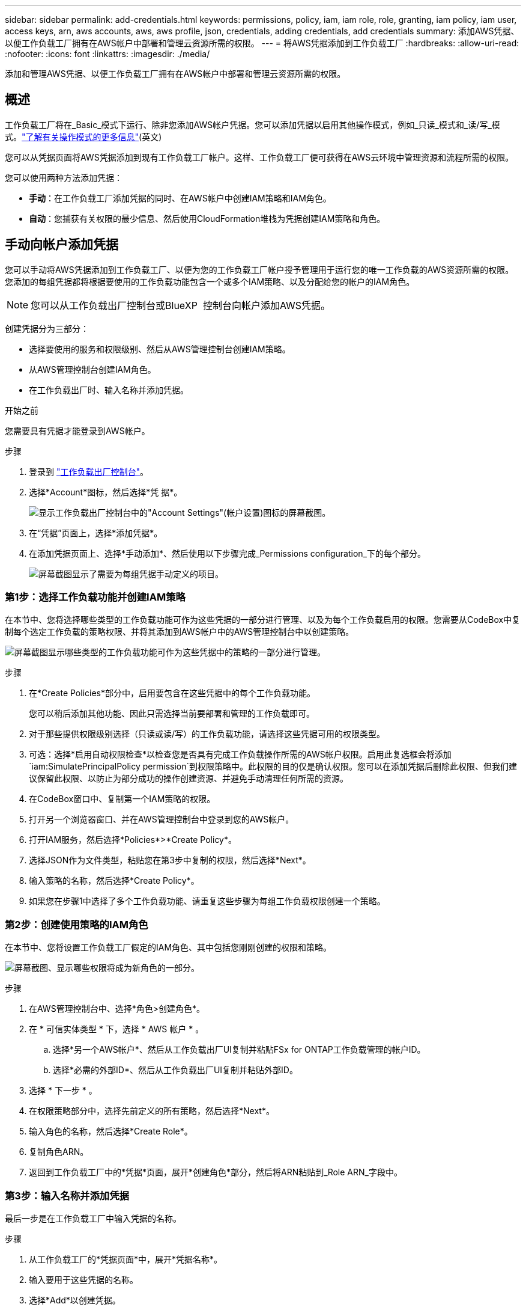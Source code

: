 ---
sidebar: sidebar 
permalink: add-credentials.html 
keywords: permissions, policy, iam, iam role, role, granting, iam policy, iam user, access keys, arn, aws accounts, aws, aws profile, json, credentials, adding credentials, add credentials 
summary: 添加AWS凭据、以便工作负载工厂拥有在AWS帐户中部署和管理云资源所需的权限。 
---
= 将AWS凭据添加到工作负载工厂
:hardbreaks:
:allow-uri-read: 
:nofooter: 
:icons: font
:linkattrs: 
:imagesdir: ./media/


[role="lead"]
添加和管理AWS凭据、以便工作负载工厂拥有在AWS帐户中部署和管理云资源所需的权限。



== 概述

工作负载工厂将在_Basic_模式下运行、除非您添加AWS帐户凭据。您可以添加凭据以启用其他操作模式，例如_只读_模式和_读/写_模式。link:operational-modes.html["了解有关操作模式的更多信息"](英文)

您可以从凭据页面将AWS凭据添加到现有工作负载工厂帐户。这样、工作负载工厂便可获得在AWS云环境中管理资源和流程所需的权限。

您可以使用两种方法添加凭据：

* *手动*：在工作负载工厂添加凭据的同时、在AWS帐户中创建IAM策略和IAM角色。
* *自动*：您捕获有关权限的最少信息、然后使用CloudFormation堆栈为凭据创建IAM策略和角色。




== 手动向帐户添加凭据

您可以手动将AWS凭据添加到工作负载工厂、以便为您的工作负载工厂帐户授予管理用于运行您的唯一工作负载的AWS资源所需的权限。您添加的每组凭据都将根据要使用的工作负载功能包含一个或多个IAM策略、以及分配给您的帐户的IAM角色。


NOTE: 您可以从工作负载出厂控制台或BlueXP  控制台向帐户添加AWS凭据。

创建凭据分为三部分：

* 选择要使用的服务和权限级别、然后从AWS管理控制台创建IAM策略。
* 从AWS管理控制台创建IAM角色。
* 在工作负载出厂时、输入名称并添加凭据。


.开始之前
您需要具有凭据才能登录到AWS帐户。

.步骤
. 登录到 https://console.workloads.netapp.com/["工作负载出厂控制台"^]。
. 选择*Account*图标，然后选择*凭 据*。
+
image:screenshot-settings-icon.png["显示工作负载出厂控制台中的\"Account Settings\"(帐户设置)图标的屏幕截图。"]

. 在“凭据”页面上，选择*添加凭据*。
. 在添加凭据页面上、选择*手动添加*、然后使用以下步骤完成_Permissions configuration_下的每个部分。
+
image:screenshot-add-credentials-manually.png["屏幕截图显示了需要为每组凭据手动定义的项目。"]





=== 第1步：选择工作负载功能并创建IAM策略

在本节中、您将选择哪些类型的工作负载功能可作为这些凭据的一部分进行管理、以及为每个工作负载启用的权限。您需要从CodeBox中复制每个选定工作负载的策略权限、并将其添加到AWS帐户中的AWS管理控制台中以创建策略。

image:screenshot-create-policies-manual-permissions-check.png["屏幕截图显示哪些类型的工作负载功能可作为这些凭据中的策略的一部分进行管理。"]

.步骤
. 在*Create Policies*部分中，启用要包含在这些凭据中的每个工作负载功能。
+
您可以稍后添加其他功能、因此只需选择当前要部署和管理的工作负载即可。

. 对于那些提供权限级别选择（只读或读/写）的工作负载功能，请选择这些凭据可用的权限类型。
. 可选：选择*启用自动权限检查*以检查您是否具有完成工作负载操作所需的AWS帐户权限。启用此复选框会将添加 `iam:SimulatePrincipalPolicy permission`到权限策略中。此权限的目的仅是确认权限。您可以在添加凭据后删除此权限、但我们建议保留此权限、以防止为部分成功的操作创建资源、并避免手动清理任何所需的资源。
. 在CodeBox窗口中、复制第一个IAM策略的权限。
. 打开另一个浏览器窗口、并在AWS管理控制台中登录到您的AWS帐户。
. 打开IAM服务，然后选择*Policies*>*Create Policy*。
. 选择JSON作为文件类型，粘贴您在第3步中复制的权限，然后选择*Next*。
. 输入策略的名称，然后选择*Create Policy*。
. 如果您在步骤1中选择了多个工作负载功能、请重复这些步骤为每组工作负载权限创建一个策略。




=== 第2步：创建使用策略的IAM角色

在本节中、您将设置工作负载工厂假定的IAM角色、其中包括您刚刚创建的权限和策略。

image:screenshot-create-role.png["屏幕截图、显示哪些权限将成为新角色的一部分。"]

.步骤
. 在AWS管理控制台中、选择*角色>创建角色*。
. 在 * 可信实体类型 * 下，选择 * AWS 帐户 * 。
+
.. 选择*另一个AWS帐户*、然后从工作负载出厂UI复制并粘贴FSx for ONTAP工作负载管理的帐户ID。
.. 选择*必需的外部ID*、然后从工作负载出厂UI复制并粘贴外部ID。


. 选择 * 下一步 * 。
. 在权限策略部分中，选择先前定义的所有策略，然后选择*Next*。
. 输入角色的名称，然后选择*Create Role*。
. 复制角色ARN。
. 返回到工作负载工厂中的*凭据*页面，展开*创建角色*部分，然后将ARN粘贴到_Role ARN_字段中。




=== 第3步：输入名称并添加凭据

最后一步是在工作负载工厂中输入凭据的名称。

.步骤
. 从工作负载工厂的*凭据页面*中，展开*凭据名称*。
. 输入要用于这些凭据的名称。
. 选择*Add*以创建凭据。


.结果
此时将创建凭据、您将返回到"凭据"页面。



== 使用CloudFormation向帐户添加凭据

您可以使用AWS CloudFormation堆栈将AWS凭据添加到工作负载工厂、方法是选择要使用的工作负载工厂功能、然后在AWS帐户中启动AWS CloudFormation堆栈。CloudFormation将根据您选择的工作负载功能创建IAM策略和IAM角色。

.开始之前
* 您需要具有凭据才能登录到AWS帐户。
* 使用CloudFormation堆栈添加凭据时、您需要在AWS帐户中具有以下权限：
+
[source, json]
----
{
  "Version": "2012-10-17",
  "Statement": [
    {
      "Effect": "Allow",
      "Action": [
        "cloudformation:CreateStack",
        "cloudformation:UpdateStack",
        "cloudformation:DeleteStack",
        "cloudformation:DescribeStacks",
        "cloudformation:DescribeStackEvents",
        "cloudformation:DescribeChangeSet",
        "cloudformation:ExecuteChangeSet",
        "cloudformation:ListStacks",
        "cloudformation:ListStackResources",
        "cloudformation:GetTemplate",
        "cloudformation:ValidateTemplate",
        "lambda:InvokeFunction",
        "iam:PassRole",
        "iam:CreateRole",
        "iam:UpdateAssumeRolePolicy",
        "iam:AttachRolePolicy",
        "iam:CreateServiceLinkedRole"
      ],
      "Resource": "*"
    }
  ]
}
----


.步骤
. 登录到 https://console.workloads.netapp.com/["工作负载出厂控制台"^]。
. 选择*Account*图标，然后选择*凭 据*。
+
image:screenshot-settings-icon.png["显示工作负载出厂控制台中的\"Account Settings\"(帐户设置)图标的屏幕截图。"]

. 在“凭据”页面上，选择*添加凭据*。
. 选择*通过AWS CloudFormation*添加。
+
image:screenshot-add-credentials-cloudformation.png["屏幕截图显示了在启动CloudFormation以创建凭据之前需要定义的项目。"]

. 在*创建策略*下，启用要包含在这些凭据中的每个工作负载功能，然后为每个工作负载选择一个权限级别。
+
您可以稍后添加其他功能、因此只需选择当前要部署和管理的工作负载即可。

. 可选：选择*启用自动权限检查*以检查您是否具有完成工作负载操作所需的AWS帐户权限。启用此复选框会将权限添加 `iam:SimulatePrincipalPolicy`到权限策略中。此权限的目的仅是确认权限。您可以在添加凭据后删除此权限、但我们建议保留此权限、以防止为部分成功的操作创建资源、并避免手动清理任何所需的资源。
. 在*凭据名称*下，输入要用于这些凭据的名称。
. 从AWS CloudFormation添加凭据：
+
.. 选择*添加*(或选择*重定向到CloudFormation*)、此时将显示重定向到CloudFormation页面。
+
image:screenshot-redirect-cloudformation.png["显示如何创建CloudFormation堆栈以添加策略和工作负载工厂凭据角色的屏幕截图。"]

.. 如果在AWS中使用单点登录(SSO)、请先打开单独的浏览器选项卡并登录AWS控制台、然后再选择*继续*。
+
您应登录到FSx for ONTAP文件系统所在的AWS帐户。

.. 从重定向到CloudFormation页面中选择*继续*。
.. 在Quick create堆栈页面的"Capabilities"下、选择*我确认AWS CloudFormation可能会创建IAM资源*。
.. 选择*创建堆栈*。
.. 返回到工作负载出厂设置并监控到凭据页面、以验证新凭据是否正在运行或是否已添加。



